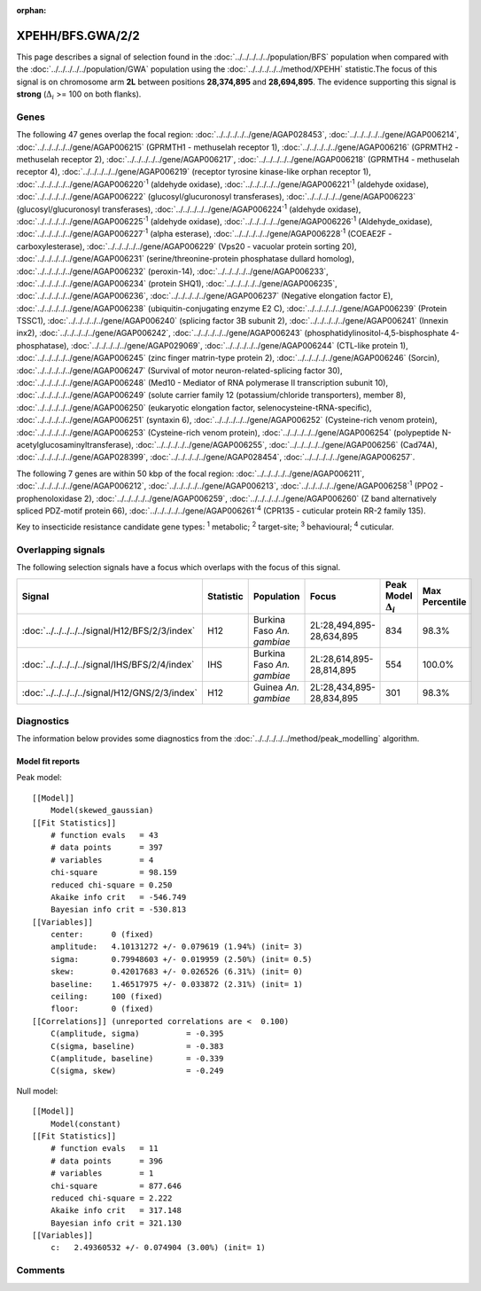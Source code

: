 :orphan:




XPEHH/BFS.GWA/2/2
=================

This page describes a signal of selection found in the
:doc:`../../../../../population/BFS` population
when compared with the :doc:`../../../../../population/GWA` population
using the :doc:`../../../../../method/XPEHH` statistic.The focus of this signal is on chromosome arm
**2L** between positions **28,374,895** and
**28,694,895**.
The evidence supporting this signal is
**strong** (:math:`\Delta_{i}` >= 100 on both flanks).

.. raw:: html
    :file: peak_location.html

.. raw:: html

    <div class='bokeh-figure figure'><p class='caption'>
    <strong>Signal location</strong>. Blue markers show the values of the selection statistic.
    The dashed black line shows the fitted peak model. The shaded red area shows the focus of the
    selection signal. The shaded blue area shows the genomic region in linkage with the
    selection event. Use the mouse wheel or the controls at the top right of the plot to zoom
    in, and hover over genes to see gene names and descriptions.
    </p></div>

Genes
-----




The following 47 genes overlap the focal region: :doc:`../../../../../gene/AGAP028453`,  :doc:`../../../../../gene/AGAP006214`,  :doc:`../../../../../gene/AGAP006215` (GPRMTH1 - methuselah receptor 1),  :doc:`../../../../../gene/AGAP006216` (GPRMTH2 - methuselah receptor 2),  :doc:`../../../../../gene/AGAP006217`,  :doc:`../../../../../gene/AGAP006218` (GPRMTH4 - methuselah receptor 4),  :doc:`../../../../../gene/AGAP006219` (receptor tyrosine kinase-like orphan receptor 1),  :doc:`../../../../../gene/AGAP006220`:sup:`1` (aldehyde oxidase),  :doc:`../../../../../gene/AGAP006221`:sup:`1` (aldehyde oxidase),  :doc:`../../../../../gene/AGAP006222` (glucosyl/glucuronosyl transferases),  :doc:`../../../../../gene/AGAP006223` (glucosyl/glucuronosyl transferases),  :doc:`../../../../../gene/AGAP006224`:sup:`1` (aldehyde oxidase),  :doc:`../../../../../gene/AGAP006225`:sup:`1` (aldehyde oxidase),  :doc:`../../../../../gene/AGAP006226`:sup:`1` (Aldehyde_oxidase),  :doc:`../../../../../gene/AGAP006227`:sup:`1` (alpha esterase),  :doc:`../../../../../gene/AGAP006228`:sup:`1` (COEAE2F - carboxylesterase),  :doc:`../../../../../gene/AGAP006229` (Vps20 - vacuolar protein sorting 20),  :doc:`../../../../../gene/AGAP006231` (serine/threonine-protein phosphatase dullard homolog),  :doc:`../../../../../gene/AGAP006232` (peroxin-14),  :doc:`../../../../../gene/AGAP006233`,  :doc:`../../../../../gene/AGAP006234` (protein SHQ1),  :doc:`../../../../../gene/AGAP006235`,  :doc:`../../../../../gene/AGAP006236`,  :doc:`../../../../../gene/AGAP006237` (Negative elongation factor E),  :doc:`../../../../../gene/AGAP006238` (ubiquitin-conjugating enzyme E2 C),  :doc:`../../../../../gene/AGAP006239` (Protein TSSC1),  :doc:`../../../../../gene/AGAP006240` (splicing factor 3B subunit 2),  :doc:`../../../../../gene/AGAP006241` (Innexin inx2),  :doc:`../../../../../gene/AGAP006242`,  :doc:`../../../../../gene/AGAP006243` (phosphatidylinositol-4,5-bisphosphate 4-phosphatase),  :doc:`../../../../../gene/AGAP029069`,  :doc:`../../../../../gene/AGAP006244` (CTL-like protein 1),  :doc:`../../../../../gene/AGAP006245` (zinc finger matrin-type protein 2),  :doc:`../../../../../gene/AGAP006246` (Sorcin),  :doc:`../../../../../gene/AGAP006247` (Survival of motor neuron-related-splicing factor 30),  :doc:`../../../../../gene/AGAP006248` (Med10 - Mediator of RNA polymerase II transcription subunit 10),  :doc:`../../../../../gene/AGAP006249` (solute carrier family 12 (potassium/chloride transporters), member 8),  :doc:`../../../../../gene/AGAP006250` (eukaryotic elongation factor, selenocysteine-tRNA-specific),  :doc:`../../../../../gene/AGAP006251` (syntaxin 6),  :doc:`../../../../../gene/AGAP006252` (Cysteine-rich venom protein),  :doc:`../../../../../gene/AGAP006253` (Cysteine-rich venom protein),  :doc:`../../../../../gene/AGAP006254` (polypeptide N-acetylglucosaminyltransferase),  :doc:`../../../../../gene/AGAP006255`,  :doc:`../../../../../gene/AGAP006256` (Cad74A),  :doc:`../../../../../gene/AGAP028399`,  :doc:`../../../../../gene/AGAP028454`,  :doc:`../../../../../gene/AGAP006257`.




The following 7 genes are within 50 kbp of the focal
region: :doc:`../../../../../gene/AGAP006211`,  :doc:`../../../../../gene/AGAP006212`,  :doc:`../../../../../gene/AGAP006213`,  :doc:`../../../../../gene/AGAP006258`:sup:`1` (PPO2 - prophenoloxidase 2),  :doc:`../../../../../gene/AGAP006259`,  :doc:`../../../../../gene/AGAP006260` (Z band alternatively spliced PDZ-motif protein 66),  :doc:`../../../../../gene/AGAP006261`:sup:`4` (CPR135 - cuticular protein RR-2 family 135).


Key to insecticide resistance candidate gene types: :sup:`1` metabolic;
:sup:`2` target-site; :sup:`3` behavioural; :sup:`4` cuticular.

Overlapping signals
-------------------

The following selection signals have a focus which overlaps with the
focus of this signal.

.. cssclass:: table-hover
.. list-table::
    :widths: auto
    :header-rows: 1

    * - Signal
      - Statistic
      - Population
      - Focus
      - Peak Model :math:`\Delta_{i}`
      - Max Percentile
    * - :doc:`../../../../../signal/H12/BFS/2/3/index`
      - H12
      - Burkina Faso *An. gambiae*
      - 2L:28,494,895-28,634,895
      - 834
      - 98.3%
    * - :doc:`../../../../../signal/IHS/BFS/2/4/index`
      - IHS
      - Burkina Faso *An. gambiae*
      - 2L:28,614,895-28,814,895
      - 554
      - 100.0%
    * - :doc:`../../../../../signal/H12/GNS/2/3/index`
      - H12
      - Guinea *An. gambiae*
      - 2L:28,434,895-28,834,895
      - 301
      - 98.3%
    




Diagnostics
-----------

The information below provides some diagnostics from the
:doc:`../../../../../method/peak_modelling` algorithm.

.. raw:: html

    <div class="figure">
    <img src="../../../../../_static/data/signal/XPEHH/BFS.GWA/2/2/peak_finding.png"/>
    <p class="caption"><strong>Selection signal in context</strong>. @@TODO</p>
    </div>

.. raw:: html

    <div class="figure">
    <img src="../../../../../_static/data/signal/XPEHH/BFS.GWA/2/2/peak_targetting.png"/>
    <p class="caption"><strong>Peak targetting</strong>. @@TODO</p>
    </div>

.. raw:: html

    <div class="figure">
    <img src="../../../../../_static/data/signal/XPEHH/BFS.GWA/2/2/peak_fit.png"/>
    <p class="caption"><strong>Peak fitting diagnostics</strong>. @@TODO</p>
    </div>

Model fit reports
~~~~~~~~~~~~~~~~~

Peak model::

    [[Model]]
        Model(skewed_gaussian)
    [[Fit Statistics]]
        # function evals   = 43
        # data points      = 397
        # variables        = 4
        chi-square         = 98.159
        reduced chi-square = 0.250
        Akaike info crit   = -546.749
        Bayesian info crit = -530.813
    [[Variables]]
        center:      0 (fixed)
        amplitude:   4.10131272 +/- 0.079619 (1.94%) (init= 3)
        sigma:       0.79948603 +/- 0.019959 (2.50%) (init= 0.5)
        skew:        0.42017683 +/- 0.026526 (6.31%) (init= 0)
        baseline:    1.46517975 +/- 0.033872 (2.31%) (init= 1)
        ceiling:     100 (fixed)
        floor:       0 (fixed)
    [[Correlations]] (unreported correlations are <  0.100)
        C(amplitude, sigma)          = -0.395 
        C(sigma, baseline)           = -0.383 
        C(amplitude, baseline)       = -0.339 
        C(sigma, skew)               = -0.249 


Null model::

    [[Model]]
        Model(constant)
    [[Fit Statistics]]
        # function evals   = 11
        # data points      = 396
        # variables        = 1
        chi-square         = 877.646
        reduced chi-square = 2.222
        Akaike info crit   = 317.148
        Bayesian info crit = 321.130
    [[Variables]]
        c:   2.49360532 +/- 0.074904 (3.00%) (init= 1)



Comments
--------


.. raw:: html

    <div id="disqus_thread"></div>
    <script>
    
    (function() { // DON'T EDIT BELOW THIS LINE
    var d = document, s = d.createElement('script');
    s.src = 'https://agam-selection-atlas.disqus.com/embed.js';
    s.setAttribute('data-timestamp', +new Date());
    (d.head || d.body).appendChild(s);
    })();
    </script>
    <noscript>Please enable JavaScript to view the <a href="https://disqus.com/?ref_noscript">comments.</a></noscript>



